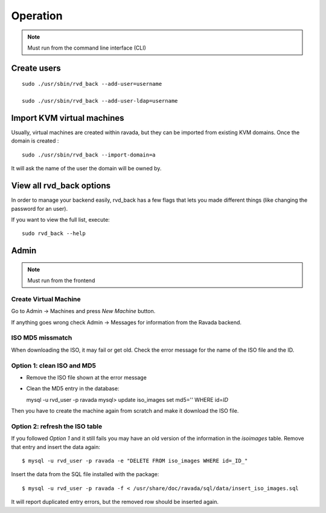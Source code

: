 Operation
=========


.. note:: Must run from the command line interface (CLI)

Create users
------------

::

    sudo ./usr/sbin/rvd_back --add-user=username

    sudo ./usr/sbin/rvd_back --add-user-ldap=username

Import KVM virtual machines
---------------------------

Usually, virtual machines are created within ravada, but they can be
imported from existing KVM domains. Once the domain is created :

::

    sudo ./usr/sbin/rvd_back --import-domain=a

It will ask the name of the user the domain will be owned by.

View all rvd\_back options
--------------------------

In order to manage your backend easily, rvd\_back has a few flags that
lets you made different things (like changing the password for an user).

If you want to view the full list, execute:

::

    sudo rvd_back --help

Admin
-----

.. note:: Must run from the frontend

Create Virtual Machine
~~~~~~~~~~~~~~~~~~~~~~

Go to Admin -> Machines and press *New Machine* button.

If anything goes wrong check Admin -> Messages for information from the
Ravada backend.

ISO MD5 missmatch
~~~~~~~~~~~~~~~~~

When downloading the ISO, it may fail or get old. Check the error
message for the name of the ISO file and the ID.

Option 1: clean ISO and MD5
~~~~~~~~~~~~~~~~~~~~~~~~~~~

-  Remove the ISO file shown at the error message
-  Clean the MD5 entry in the database:

   mysql -u rvd\_user -p ravada mysql> update iso\_images set md5=''
   WHERE id=\ *ID*

Then you have to create the machine again from scratch and make it
download the ISO file.

Option 2: refresh the ISO table
~~~~~~~~~~~~~~~~~~~~~~~~~~~~~~~

If you followed *Option 1* and it still fails you may have an old
version of the information in the *isoimages* table. Remove that entry
and insert the data again:

::

    $ mysql -u rvd_user -p ravada -e "DELETE FROM iso_images WHERE id=_ID_"

Insert the data from the SQL file installed with the package:

::

    $ mysql -u rvd_user -p ravada -f < /usr/share/doc/ravada/sql/data/insert_iso_images.sql

It will report duplicated entry errors, but the removed row should be
inserted again.
